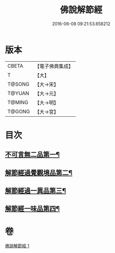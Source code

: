 #+TITLE: 佛說解節經 
#+DATE: 2016-06-08 09:21:53.658212

* 版本
 |     CBETA|【電子佛典集成】|
 |         T|【大】     |
 |    T@SONG|【大→宋】   |
 |    T@YUAN|【大→元】   |
 |    T@MING|【大→明】   |
 |    T@GONG|【大→宮】   |

* 目次
** [[file:KR6i0355_001.txt::001-0711b29][不可言無二品第一¶]]
** [[file:KR6i0355_001.txt::001-0712b18][解節經過覺觀境品第二¶]]
** [[file:KR6i0355_001.txt::001-0712c29][解節經過一異品第三¶]]
** [[file:KR6i0355_001.txt::001-0713c14][解節經一味品第四¶]]

* 卷
[[file:KR6i0355_001.txt][佛說解節經 1]]

